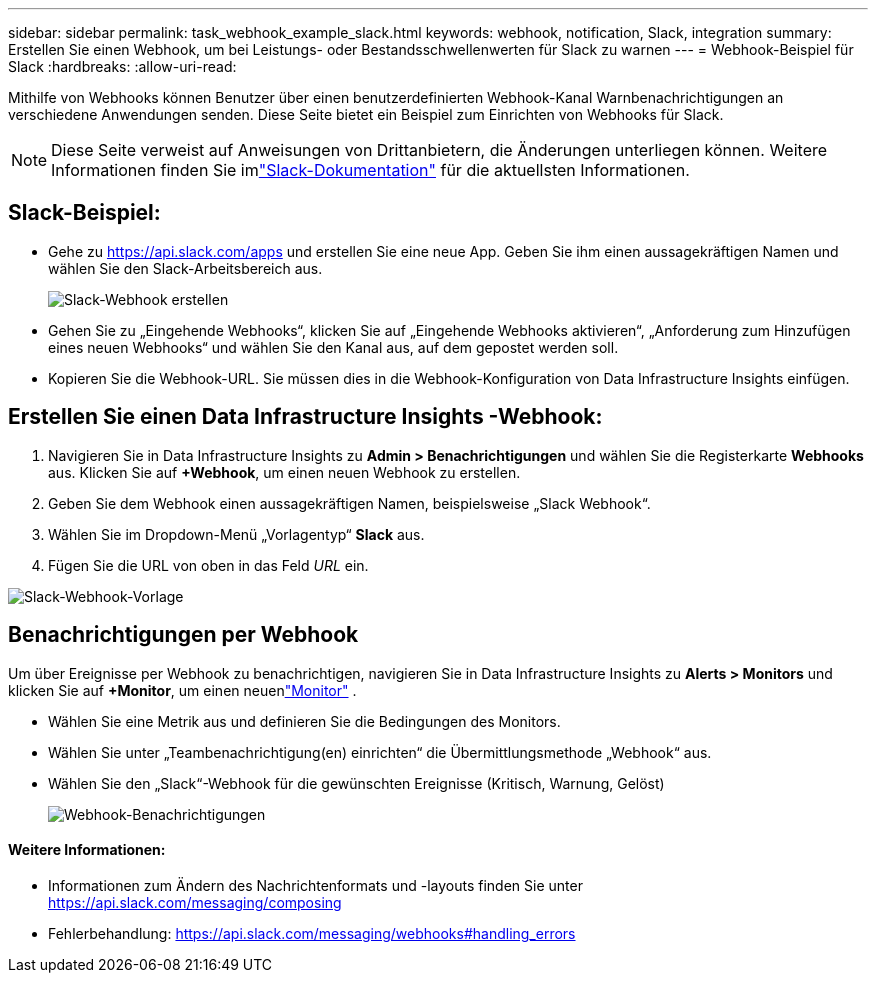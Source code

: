 ---
sidebar: sidebar 
permalink: task_webhook_example_slack.html 
keywords: webhook, notification, Slack, integration 
summary: Erstellen Sie einen Webhook, um bei Leistungs- oder Bestandsschwellenwerten für Slack zu warnen 
---
= Webhook-Beispiel für Slack
:hardbreaks:
:allow-uri-read: 


[role="lead"]
Mithilfe von Webhooks können Benutzer über einen benutzerdefinierten Webhook-Kanal Warnbenachrichtigungen an verschiedene Anwendungen senden.  Diese Seite bietet ein Beispiel zum Einrichten von Webhooks für Slack.


NOTE: Diese Seite verweist auf Anweisungen von Drittanbietern, die Änderungen unterliegen können.  Weitere Informationen finden Sie imlink:https://slack.com/help/articles/115005265063-Incoming-webhooks-for-Slack["Slack-Dokumentation"] für die aktuellsten Informationen.



== Slack-Beispiel:

* Gehe zu https://api.slack.com/apps[] und erstellen Sie eine neue App.  Geben Sie ihm einen aussagekräftigen Namen und wählen Sie den Slack-Arbeitsbereich aus.
+
image:Webhooks_Slack_Create_Webhook.png["Slack-Webhook erstellen"]

* Gehen Sie zu „Eingehende Webhooks“, klicken Sie auf „Eingehende Webhooks aktivieren“, „Anforderung zum Hinzufügen eines neuen Webhooks“ und wählen Sie den Kanal aus, auf dem gepostet werden soll.
* Kopieren Sie die Webhook-URL.  Sie müssen dies in die Webhook-Konfiguration von Data Infrastructure Insights einfügen.




== Erstellen Sie einen Data Infrastructure Insights -Webhook:

. Navigieren Sie in Data Infrastructure Insights zu *Admin > Benachrichtigungen* und wählen Sie die Registerkarte *Webhooks* aus.  Klicken Sie auf *+Webhook*, um einen neuen Webhook zu erstellen.
. Geben Sie dem Webhook einen aussagekräftigen Namen, beispielsweise „Slack Webhook“.
. Wählen Sie im Dropdown-Menü „Vorlagentyp“ *Slack* aus.
. Fügen Sie die URL von oben in das Feld _URL_ ein.


image:Webhooks-Slack_example.png["Slack-Webhook-Vorlage"]



== Benachrichtigungen per Webhook

Um über Ereignisse per Webhook zu benachrichtigen, navigieren Sie in Data Infrastructure Insights zu *Alerts > Monitors* und klicken Sie auf *+Monitor*, um einen neuenlink:task_create_monitor.html["Monitor"] .

* Wählen Sie eine Metrik aus und definieren Sie die Bedingungen des Monitors.
* Wählen Sie unter „Teambenachrichtigung(en) einrichten“ die Übermittlungsmethode „Webhook“ aus.
* Wählen Sie den „Slack“-Webhook für die gewünschten Ereignisse (Kritisch, Warnung, Gelöst)
+
image:Webhooks_Slack_Notifications.png["Webhook-Benachrichtigungen"]





==== Weitere Informationen:

* Informationen zum Ändern des Nachrichtenformats und -layouts finden Sie unter https://api.slack.com/messaging/composing[]
* Fehlerbehandlung: https://api.slack.com/messaging/webhooks#handling_errors[]

